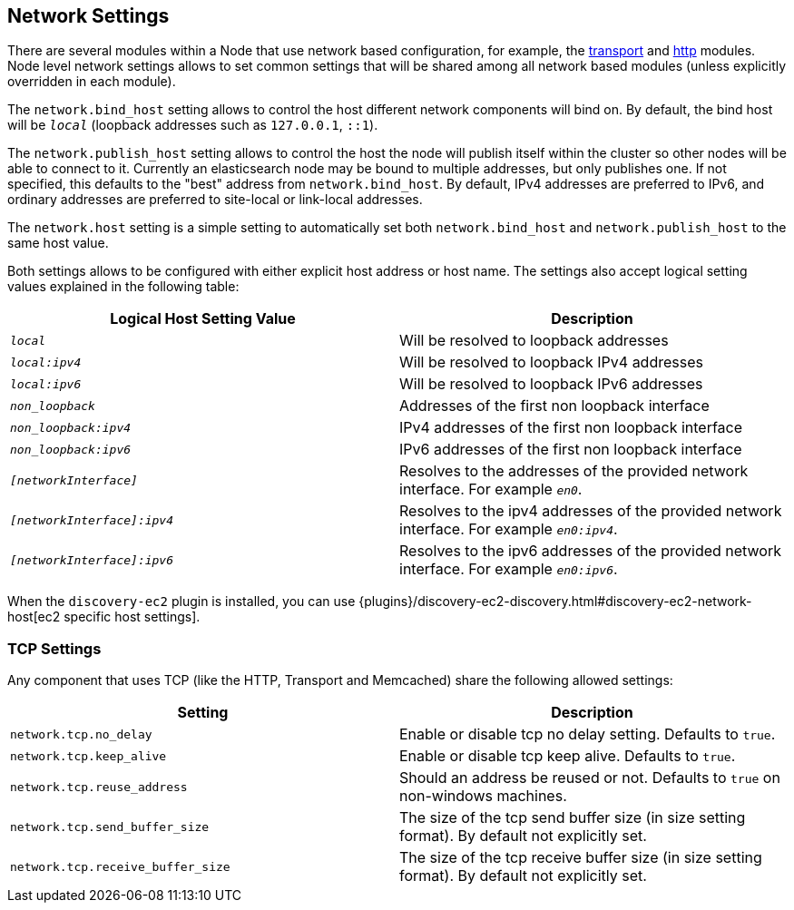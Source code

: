 [[modules-network]]
== Network Settings

There are several modules within a Node that use network based
configuration, for example, the
<<modules-transport,transport>> and
<<modules-http,http>> modules. Node level
network settings allows to set common settings that will be shared among
all network based modules (unless explicitly overridden in each module).

The `network.bind_host` setting allows to control the host different network
components will bind on. By default, the bind host will be `_local_`
(loopback addresses such as `127.0.0.1`, `::1`).

The `network.publish_host` setting allows to control the host the node will
publish itself within the cluster so other nodes will be able to connect to it.
Currently an elasticsearch node may be bound to multiple addresses, but only
publishes one.  If not specified, this defaults to the "best" address from 
`network.bind_host`.  By default, IPv4 addresses are preferred to IPv6, and 
ordinary addresses are preferred to site-local or link-local addresses.

The `network.host` setting is a simple setting to automatically set both
`network.bind_host` and `network.publish_host` to the same host value.

Both settings allows to be configured with either explicit host address
or host name. The settings also accept logical setting values explained
in the following table:

[cols="<,<",options="header",]
|=======================================================================
|Logical Host Setting Value |Description
|`_local_` |Will be resolved to loopback addresses

|`_local:ipv4_` |Will be resolved to loopback IPv4 addresses

|`_local:ipv6_` |Will be resolved to loopback IPv6 addresses

|`_non_loopback_` |Addresses of the first non loopback interface

|`_non_loopback:ipv4_` |IPv4 addresses of the first non loopback interface

|`_non_loopback:ipv6_` |IPv6 addresses of the first non loopback interface

|`_[networkInterface]_` |Resolves to the addresses of the provided
network interface. For example `_en0_`.

|`_[networkInterface]:ipv4_` |Resolves to the ipv4 addresses of the
provided network interface. For example `_en0:ipv4_`.

|`_[networkInterface]:ipv6_` |Resolves to the ipv6 addresses of the
provided network interface. For example `_en0:ipv6_`.
|=======================================================================

When the `discovery-ec2` plugin is installed, you can use
{plugins}/discovery-ec2-discovery.html#discovery-ec2-network-host[ec2 specific host settings].

[float]
[[tcp-settings]]
=== TCP Settings

Any component that uses TCP (like the HTTP, Transport and Memcached)
share the following allowed settings:

[cols="<,<",options="header",]
|=======================================================================
|Setting |Description
|`network.tcp.no_delay` |Enable or disable tcp no delay setting.
Defaults to `true`.

|`network.tcp.keep_alive` |Enable or disable tcp keep alive. Defaults
to `true`.

|`network.tcp.reuse_address` |Should an address be reused or not.
Defaults to `true` on non-windows machines.

|`network.tcp.send_buffer_size` |The size of the tcp send buffer size
(in size setting format). By default not explicitly set.

|`network.tcp.receive_buffer_size` |The size of the tcp receive buffer
size (in size setting format). By default not explicitly set.
|=======================================================================

